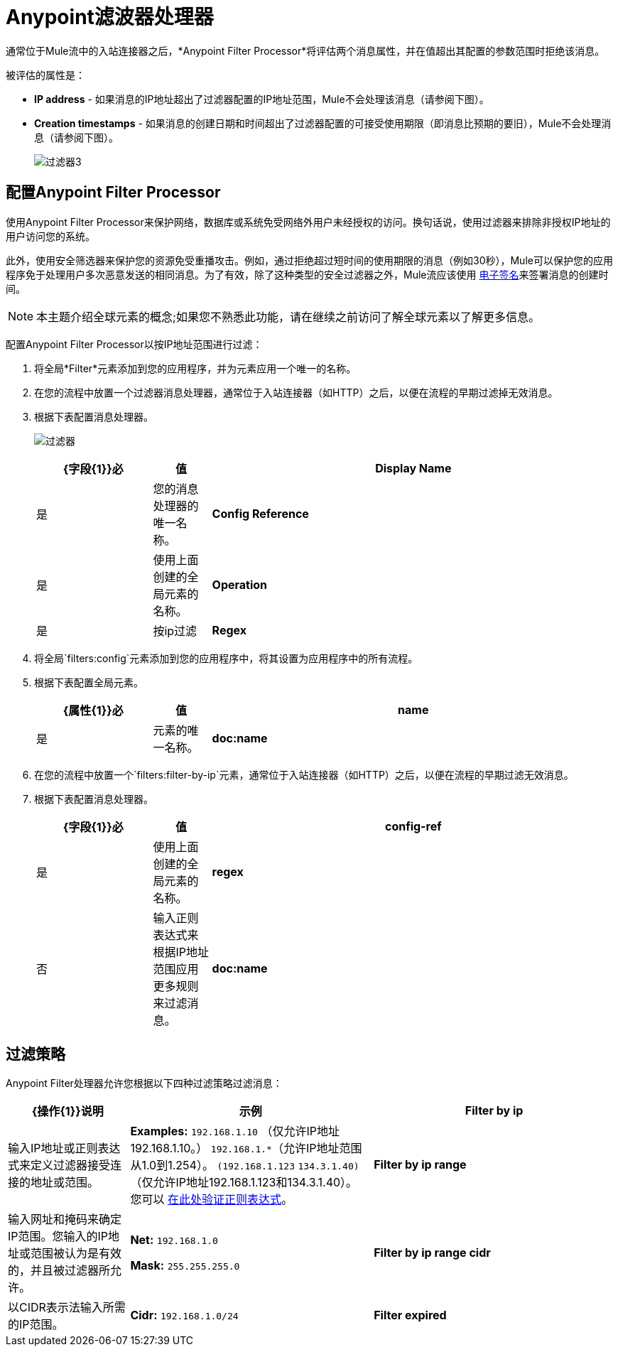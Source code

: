 =  Anypoint滤波器处理器
:keywords: anypoint, components, elements, connectors, filter, routing

通常位于Mule流中的入站连接器之后，*Anypoint Filter Processor*将评估两个消息属性，并在值超出其配置的参数范围时拒绝该消息。

被评估的属性是：

*  *IP address*  - 如果消息的IP地址超出了过滤器配置的IP地址范围，Mule不会处理该消息（请参阅下图）。
*  *Creation timestamps*  - 如果消息的创建日期和时间超出了过滤器配置的可接受使用期限（即消息比预期的要旧），Mule不会处理消息（请参阅下图）。
+
image:filter3.png[过滤器3]

== 配置Anypoint Filter Processor

使用Anypoint Filter Processor来保护网络，数据库或系统免受网络外用户未经授权的访问。换句话说，使用过滤器来排除非授权IP地址的用户访问您的系统。

此外，使用安全筛选器来保护您的资源免受重播攻击。例如，通过拒绝超过短时间的使用期限的消息（例如30秒），Mule可以保护您的应用程序免于处理用户多次恶意发送的相同消息。为了有效，除了这种类型的安全过滤器之外，Mule流应该使用 link:/mule-user-guide/v/3.8/mule-digital-signature-processor[电子签名]来签署消息的创建时间。

[NOTE]
本主题介绍全球元素的概念;如果您不熟悉此功能，请在继续之前访问了解全球元素以了解更多信息。

配置Anypoint Filter Processor以按IP地址范围进行过滤：

. 将全局*Filter*元素添加到您的应用程序，并为元素应用一个唯一的名称。
. 在您的流程中放置一个过滤器消息处理器，通常位于入站连接器（如HTTP）之后，以便在流程的早期过滤掉无效消息。
. 根据下表配置消息处理器。
+
image:filters.png[过滤器]
+
[%header,cols="20a,10a,70a"]
|===
| {字段{1}}必 |值
| *Display Name*  |是 |您的消息处理器的唯一名称。
| *Config Reference*  |是 |使用上面创建的全局元素的名称。
| *Operation*  |是 |按ip过滤
| *Regex*  |否 |输入正则表达式来根据IP地址范围应用更多规则来过滤消息。
|===
+
. 将全局`filters:config`元素添加到您的应用程序中，将其设置为应用程序中的所有流程。
. 根据下表配置全局元素。
+
[%header,cols="20a,10a,70a"]
|===
| {属性{1}}必 |值
| *name*  |是 |元素的唯一名称。
| *doc:name*  |是 | Studio可视化编辑器中元素的显示名称。不适用于独立。
|===
+
. 在您的流程中放置一个`filters:filter-by-ip`元素，通常位于入站连接器（如HTTP）之后，以便在流程的早期过滤无效消息。
. 根据下表配置消息处理器。
+
[%header,cols="20a,10a,70a"]
|===
| {字段{1}}必 |值
| *config-ref*  |是 |使用上面创建的全局元素的名称。
| *regex*  |否 |输入正则表达式来根据IP地址范围应用更多规则来过滤消息。
| *doc:name*  |是 | Studio可视化编辑器中元素的显示名称。不适用于独立。
|===

== 过滤策略

Anypoint Filter处理器允许您根据以下四种过滤策略过滤消息：

[%header,cols="20a,40a,40a"]
|===
| {操作{1}}说明 |示例
| *Filter by ip*  |输入IP地址或正则表达式来定义过滤器接受连接的地址或范围。 | *Examples:* `192.168.1.10` （仅允许IP地址192.168.1.10。）
`192.168.1.*`（允许IP地址范围从1.0到1.254）。
`(192.168.1.123` `134.3.1.40)`（仅允许IP地址192.168.1.123和134.3.1.40）。
您可以 link:http://www.regexplanet.com/advanced/java/index.html[在此处验证正则表达式]。
| *Filter by ip range*  |输入网址和掩码来确定IP范围。您输入的IP地址或范围被认为是有效的，并且被过滤器所允许。
| *Net:* `192.168.1.0`

*Mask:* `255.255.255.0`

| *Filter by ip range cidr*  |以CIDR表示法输入所需的IP范围。 | *Cidr:* `192.168.1.0/24`
| *Filter expired*
|该选项允许您为消息定义到期时间。

* 要根据消息进入流程的时间定义到期时间，请输入Mule表达式以调用以 link:http://en.wikipedia.org/wiki/ISO_8601[ISO 8601] `yyyy-MM-ddThh:mm:ssZ`格式提供此日期和时间的变量，并且过期时间以毫秒为单位。 （在流程的早期阶段，您需要命名和定义此变量，以便从消息的元数据中提取日期和时间信息。）过期根据从消息中提取的时间戳进行计算，并且过滤器会丢弃该过期后收到的消息时间。
* 要定义邮件过期的准确日期和时间，请以 link:http://en.wikipedia.org/wiki/ISO_8601[ISO 8601] `yyyy-MM-ddThh:mm:ssZ`格式输入日期和时间，并输入以毫秒为单位的到期时间。到期时间根据您输入的确切日期和时间进行计算，并且过滤器会丢弃在该到期时间之后收到的消息。

| * *日期时间：* +
`#[variable:timestamp]`

*Expires in:* `30000`

*  *Date Time:* +
`#[payload.createdAt]`

*Expires in:* `30000`

|===

